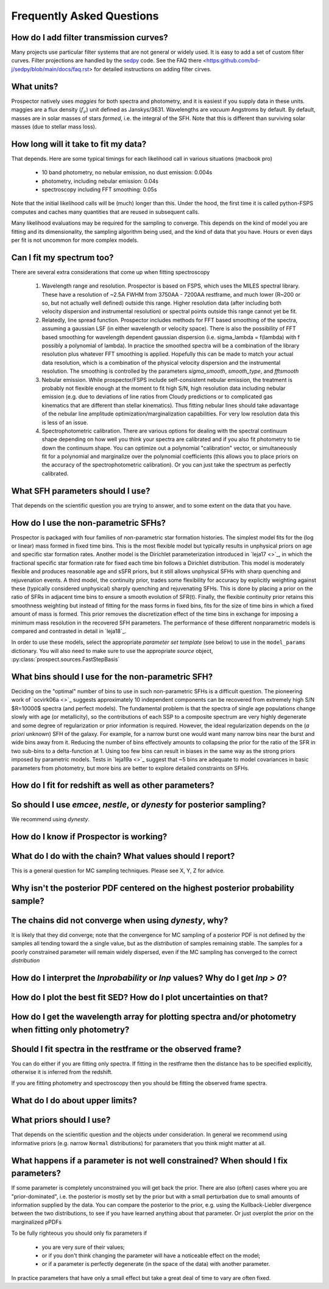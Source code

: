 Frequently Asked Questions
==========================

How do I add filter transmission curves?
----------------------------------------

Many projects use particular filter systems that are not general or widely used.
It is easy to add a set of custom filter curves. Filter projections are handled
by the `sedpy <https:github.com/bd-j/sedpy>`_ code. See the FAQ there
<https:github.com/bd-j/sedpy/blob/main/docs/faq.rst> for detailed instructions
on adding filter cirves.


What units?
-----------
Prospector natively uses *maggies* for both spectra and photometry, and it is
easiest if you supply data in these units. maggies are a flux density (:math:`f_{\nu}`) unit
defined as Janskys/3631. Wavelengths are *vacuum* Angstroms by default. By
default, masses are in solar masses of stars *formed*, i.e. the integral of the
SFH. Note that this is different than surviving solar masses (due to stellar
mass loss).


How long will it take to fit my data?
-------------------------------------
That depends.
Here are some typical timings for each likelihood call in various situations (macbook pro)

   + 10 band photometry, no nebular emission, no dust emission: 0.004s
   + photometry, including nebular emission: 0.04s
   + spectroscopy including FFT smoothing: 0.05s


Note that the initial likelihood calls will be (much) longer than this.  Under
the hood, the first time it is called python-FSPS computes and caches many
quantities that are reused in subsequent calls.

Many likelihood evaluations may be required for the sampling to converge. This
depends on the kind of model you are fitting and its dimensionality, the
sampling algorithm being used, and the kind of data that you have.  Hours or
even days per fit is not uncommon for more complex models.


Can I fit my spectrum too?
--------------------------
There are several extra considerations that come up when fitting spectroscopy

   1) Wavelength range and resolution.
      Prospector is based on FSPS, which uses the MILES spectral library. These
      have a resolution of ~2.5A FWHM from 3750AA - 7200AA restframe, and much
      lower (R~200 or so, but not actually well defined) outside this range.
      Higher resolution data (after including both velocity dispersion and
      instrumental resolution) or spectral points outside this range cannot yet
      be fit.

   2) Relatedly, line spread function.
      Prospector includes methods for FFT based smoothing of the spectra,
      assuming a gaussian LSF (in either wavelength or velocity space). There is
      also the possibility of FFT based smoothing for wavelength dependent
      gaussian dispersion (i.e. sigma_lambda = f(lambda) with f possibly a
      polynomial of lambda). In practice the smoothed spectra will be a
      combination of the library resolution plus whatever FFT smoothing is
      applied. Hopefully this can be made to match your actual data resolution,
      which is a combination of the physical velocity dispersion and the
      instrumental resolution. The smoothing is controlled by the parameters
      `sigma_smooth`, `smooth_type`, and `fftsmooth`

   3) Nebular emission.
      While prospector/FSPS include self-consistent nebular emission, the
      treatment is probably not flexible enough at the moment to fit high S/N,
      high resolution data including nebular emission (e.g. due to deviations of
      line ratios from Cloudy predictions or to complicated gas kinematics that
      are different than stellar kinematics). Thus fitting nebular lines should
      take adavantage of the nebular line amplitude optimization/marginalization
      capabilities. For very low resolution data this is less of an issue.

   4) Spectrophotometric calibration.
      There are various options for dealing with the spectral continuum shape
      depending on how well you think your spectra are calibrated and if you
      also fit photometry to tie down the continuum shape. You can optimize out
      a polynomial "calibration" vector, or simultaneously fit for a polynomial
      and marginalize over the polynomial coefficients (this allows you to place
      priors on the accuracy of the spectrophotometric calibration). Or you can
      just take the spectrum as perfectly calibrated.


What SFH parameters should I use?
---------------------------------
That depends on the scientific question you are trying to answer,
and to some extent on the data that you have.


How do I use the non-parametric SFHs?
-------------------------------------

|Codename| is packaged with four families of non-parametric star formation
histories.  The simplest model fits for the (log or linear) mass formed in fixed
time bins.  This is the most flexible model but typically results in unphysical
priors on age and specific star formation rates.  Another model is the Dirichlet
parameterization introduced in `leja17 <>`_, in which the fractional specific
star formation rate for fixed each time bin follows a Dirichlet distribution.
This model is moderately flexible and produces reasonable age and sSFR priors,
but it still allows unphysical SFHs with sharp quenching and rejuvenation
events.  A third model, the continuity prior, trades some flexibility for
accuracy by explicitly weighting against these (typically considered unphysical)
sharply quenching and rejuvenating SFHs. This is done by placing a prior on the
ratio of SFRs in adjacent time bins to ensure a smooth evolution of SFR(t).
Finally, the flexible continuity prior retains this smoothness weighting but
instead of fitting for the mass forms in fixed bins, fits for the size of time
bins in which a fixed amount of mass is formed.  This prior removes the
discretization effect of the time bins in exchange for imposing a minimum mass
resolution in the recovered SFH parameters.  The performance of these different
nonparametric models is compared and contrasted in detail in `leja18`_.

In order to use these models, select the appropriate *parameter set template*
(see below) to use in the ``model_params`` dictionary.  You will also need to
make sure to use the appropriate *source* object,
:py:class:`prospect.sources.FastStepBasis`


What bins should I use for the non-parametric SFH?
-------------------------------------------------

Deciding on the "optimal" number of bins to use in such non-parametric SFHs is a
difficult question.  The pioneering work of `ocvirk06a <>`_ suggests
approximately 10 independent components can be recovered from extremely high S/N
$R=10000$ spectra (and perfect models). The fundamental problem is that the
spectra of single age populations change slowly with age (or metallicity), so
the contributions of each SSP to a composite spectrum are very highly degenerate
and some degree of regularization or prior information is required. However, the
ideal regularization depends on the (*a priori* unknown) SFH of the galaxy.  For
example, for a narrow burst one would want many narrow bins near the burst and
wide bins away from it. Reducing the number of bins effectively amounts to
collapsing the prior for the ratio of the SFR in two sub-bins to a
delta-function at 1.  Using too few bins can result in biases in the same way as
the strong priors imposed by parametric models. Tests in `leja19a <>`_ suggest
that ~5 bins are adequate to model covariances in basic parameters from
photometry, but more bins are better to explore detailed constraints on SFHs.


How do I fit for redshift as well as other parameters?
------------------------------------------------------


So should I use `emcee`, `nestle`, or `dynesty` for posterior sampling?
-----------------------------------------------------------------------
We recommend using `dynesty`.


How do I know if Prospector is working?
---------------------------------------


What do I do with the chain?  What values should I report?
----------------------------------------------------------
This is a general question for MC sampling techniques.
Please see X, Y, Z for advice.


Why isn't the posterior PDF centered on the highest posterior probability sample?
---------------------------------------------------------------------


The chains did not converge when using `dynesty`, why?
------------------------------------------------------
It is likely that they did converge; note that the convergence for MC sampling
of a posterior PDF is not defined by the samples all tending toward the a single
value, but as the *distribution* of samples remaining stable.  The samples for a
poorly constrained parameter will remain widely dispersed, even if the MC
sampling has converged to the correct *distribution*


How do I interpret the `lnprobability` or `lnp` values? Why do I get `lnp > 0`?
-------------------------------------------------------------------------------


How do I plot the best fit SED?  How do I plot uncertainties on that?
---------------------------------------------------------------------


How do I get the wavelength array for plotting spectra and/or photometry when fitting only photometry?
------------------------------------------------------------------------------------------------------


Should I fit spectra in the restframe or the observed frame?
------------------------------------------------------------
You can do either if you are fitting only spectra. If fitting in the restframe
then the distance has to be specified explicitly, otherwise it is inferred from
the redshift.

If you are fitting photometry and spectroscopy then you should be fitting the
observed frame spectra.


What do I do about upper limits?
--------------------------------


What priors should I use?
-------------------------
That depends on the scientific question and the objects under consideration.
In general we recommend using informative priors (e.g. narrow ``Normal``
distributions) for parameters that you think might matter at all.


What happens if a parameter is not well constrained?  When should I fix parameters?
-----------------------------------------------------------------------------------
If some parameter is completely unconstrained you will get back the prior. There
are also (often) cases where you are "prior-dominated", i.e. the posterior is
mostly set by the prior but with a small perturbation due to small amounts of
information supplied by the data. You can compare the posterior to the prior,
e.g. using the Kullback-Liebler divergence between the two distributions, to see
if you have learned anything about that parameter. Or just overplot the prior on
the marginalized pPDFs

To be fully righteous you should only fix parameters if

  - you are very sure of their values;
  - or if you don't think changing the parameter will have a noticeable effect on the model;
  - or if a parameter is perfectly degenerate (in the space of the data) with another parameter.

In practice parameters that have only a small effect but take a great deal of
time to vary are often fixed.



.. |Codename| replace:: Prospector
